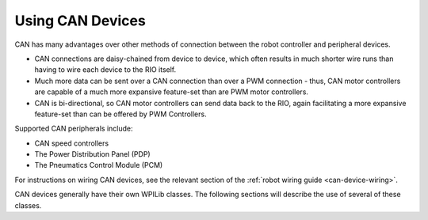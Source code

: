 Using CAN Devices
=================

CAN has many advantages over other methods of connection between the robot controller and peripheral devices.

- CAN connections are daisy-chained from device to device, which often results in much shorter wire runs than having to wire each device to the RIO itself.

- Much more data can be sent over a CAN connection than over a PWM connection - thus, CAN motor controllers are capable of a much more expansive feature-set than are PWM motor controllers.

- CAN is bi-directional, so CAN motor controllers can send data back to the RIO, again facilitating a more expansive feature-set than can be offered by PWM Controllers.

Supported CAN peripherals include:

- CAN speed controllers
- The Power Distribution Panel (PDP)
- The Pneumatics Control Module (PCM)

For instructions on wiring CAN devices, see the relevant section of the :ref:`robot wiring guide <can-device-wiring>`.

CAN devices generally have their own WPILib classes.  The following sections will describe the use of several of these classes.